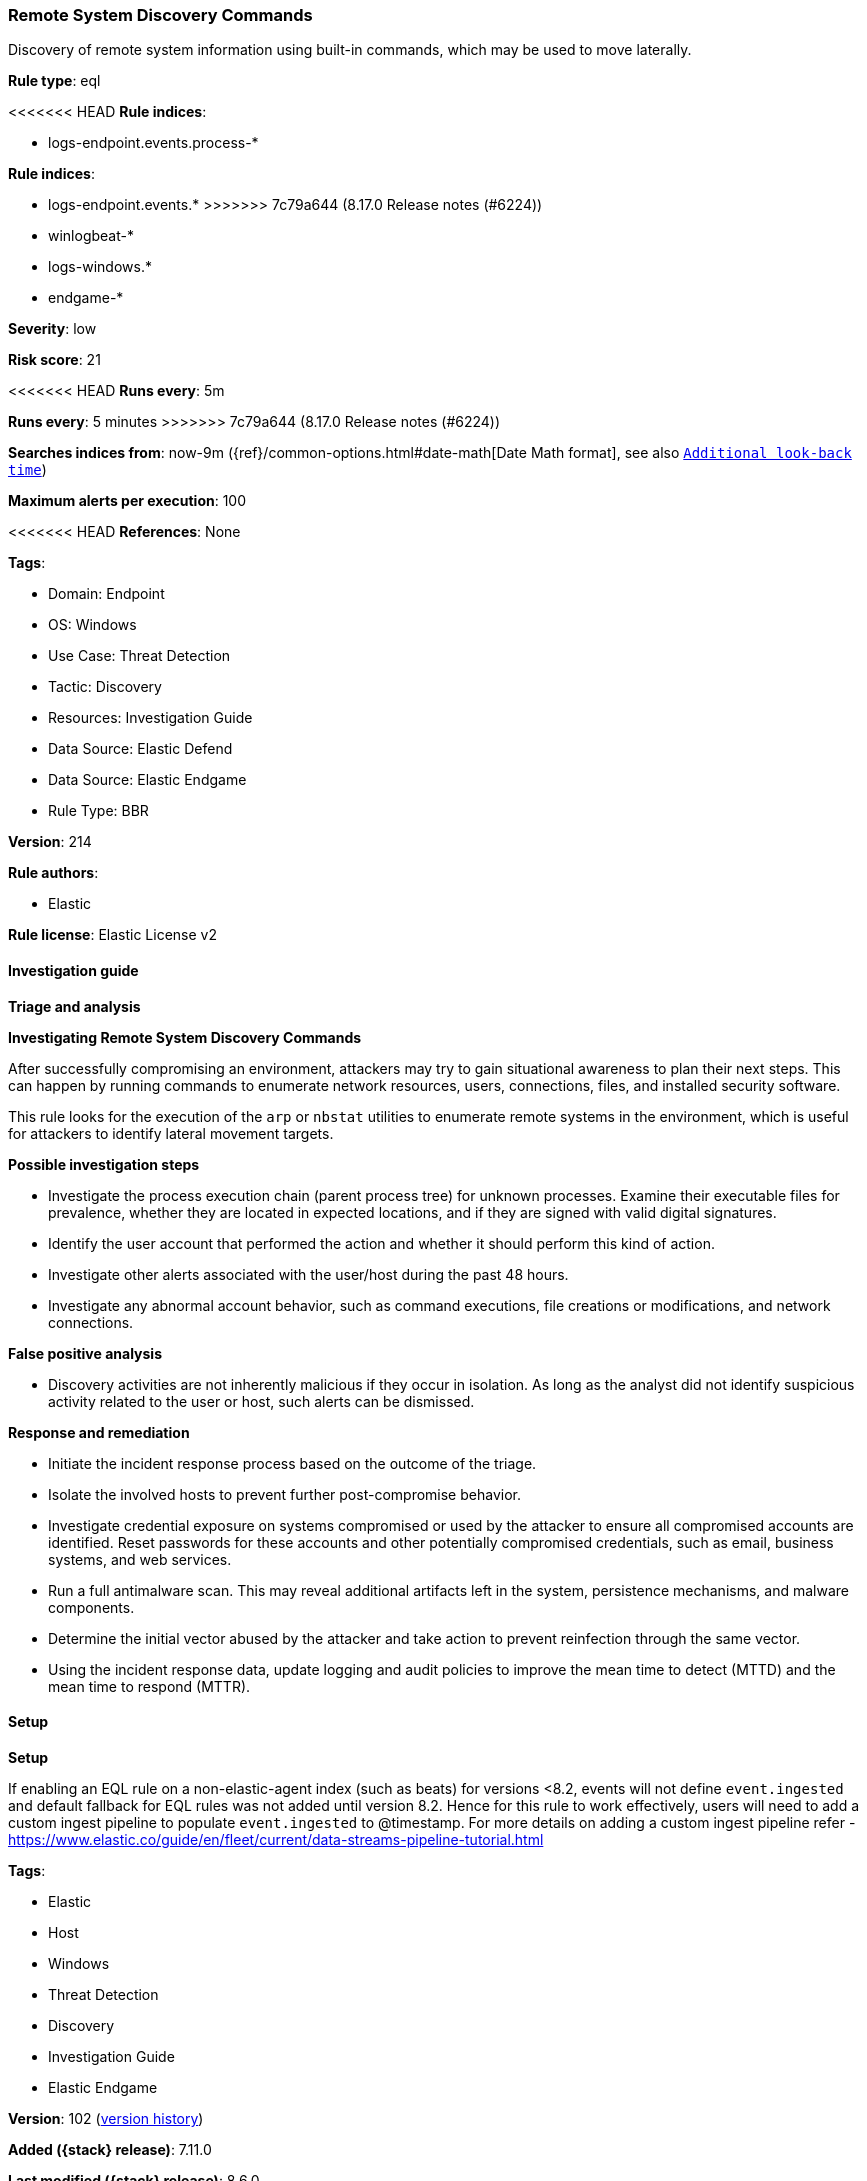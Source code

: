 [[remote-system-discovery-commands]]
=== Remote System Discovery Commands

Discovery of remote system information using built-in commands, which may be used to move laterally.

*Rule type*: eql

<<<<<<< HEAD
*Rule indices*: 

* logs-endpoint.events.process-*
=======
*Rule indices*:

* logs-endpoint.events.*
>>>>>>> 7c79a644 (8.17.0 Release notes  (#6224))
* winlogbeat-*
* logs-windows.*
* endgame-*

*Severity*: low

*Risk score*: 21

<<<<<<< HEAD
*Runs every*: 5m
=======
*Runs every*: 5 minutes
>>>>>>> 7c79a644 (8.17.0 Release notes  (#6224))

*Searches indices from*: now-9m ({ref}/common-options.html#date-math[Date Math format], see also <<rule-schedule, `Additional look-back time`>>)

*Maximum alerts per execution*: 100

<<<<<<< HEAD
*References*: None

*Tags*: 

* Domain: Endpoint
* OS: Windows
* Use Case: Threat Detection
* Tactic: Discovery
* Resources: Investigation Guide
* Data Source: Elastic Defend
* Data Source: Elastic Endgame
* Rule Type: BBR

*Version*: 214

*Rule authors*: 

* Elastic

*Rule license*: Elastic License v2


==== Investigation guide



*Triage and analysis*



*Investigating Remote System Discovery Commands*


After successfully compromising an environment, attackers may try to gain situational awareness to plan their next steps. This can happen by running commands to enumerate network resources, users, connections, files, and installed security software.

This rule looks for the execution of the `arp` or `nbstat` utilities to enumerate remote systems in the environment, which is useful for attackers to identify lateral movement targets.


*Possible investigation steps*


- Investigate the process execution chain (parent process tree) for unknown processes. Examine their executable files for prevalence, whether they are located in expected locations, and if they are signed with valid digital signatures.
- Identify the user account that performed the action and whether it should perform this kind of action.
- Investigate other alerts associated with the user/host during the past 48 hours.
- Investigate any abnormal account behavior, such as command executions, file creations or modifications, and network connections.


*False positive analysis*


- Discovery activities are not inherently malicious if they occur in isolation. As long as the analyst did not identify suspicious activity related to the user or host, such alerts can be dismissed.


*Response and remediation*


- Initiate the incident response process based on the outcome of the triage.
- Isolate the involved hosts to prevent further post-compromise behavior.
- Investigate credential exposure on systems compromised or used by the attacker to ensure all compromised accounts are identified. Reset passwords for these accounts and other potentially compromised credentials, such as email, business systems, and web services.
- Run a full antimalware scan. This may reveal additional artifacts left in the system, persistence mechanisms, and malware components.
- Determine the initial vector abused by the attacker and take action to prevent reinfection through the same vector.
- Using the incident response data, update logging and audit policies to improve the mean time to detect (MTTD) and the mean time to respond (MTTR).


==== Setup



*Setup*


If enabling an EQL rule on a non-elastic-agent index (such as beats) for versions <8.2,
events will not define `event.ingested` and default fallback for EQL rules was not added until version 8.2.
Hence for this rule to work effectively, users will need to add a custom ingest pipeline to populate
`event.ingested` to @timestamp.
For more details on adding a custom ingest pipeline refer - https://www.elastic.co/guide/en/fleet/current/data-streams-pipeline-tutorial.html
=======
*Tags*:

* Elastic
* Host
* Windows
* Threat Detection
* Discovery
* Investigation Guide
* Elastic Endgame

*Version*: 102 (<<remote-system-discovery-commands-history, version history>>)

*Added ({stack} release)*: 7.11.0

*Last modified ({stack} release)*: 8.6.0

*Rule authors*: Elastic

*Rule license*: Elastic License v2

==== Investigation guide


[source,markdown]
----------------------------------
## Triage and analysis

### Investigating Remote System Discovery Commands

After successfully compromising an environment, attackers may try to gain situational awareness to plan their next steps.
This can happen by running commands to enumerate network resources, users, connections, files, and installed security
software.

This rule looks for the execution of the `arp` or `nbstat` utilities to enumerate remote systems in the environment,
which is useful for attackers to identify lateral movement targets.

#### Possible investigation steps

- Investigate the process execution chain (parent process tree) for unknown processes. Examine their executable files
for prevalence, whether they are located in expected locations, and if they are signed with valid digital signatures.
- Identify the user account that performed the action and whether it should perform this kind of action.
- Investigate other alerts associated with the user/host during the past 48 hours.
- Investigate any abnormal account behavior, such as command executions, file creations or modifications, and network
connections.

### False positive analysis

- Discovery activities are not inherently malicious if they occur in isolation. As long as the analyst did not identify
suspicious activity related to the user or host, such alerts can be dismissed.

### Response and remediation

- Initiate the incident response process based on the outcome of the triage.
- Isolate the involved hosts to prevent further post-compromise behavior.
- Investigate credential exposure on systems compromised or used by the attacker to ensure all compromised accounts are
identified. Reset passwords for these accounts and other potentially compromised credentials, such as email, business
systems, and web services.
- Run a full antimalware scan. This may reveal additional artifacts left in the system, persistence mechanisms, and
malware components.
- Determine the initial vector abused by the attacker and take action to prevent reinfection through the same vector.
- Using the incident response data, update logging and audit policies to improve the mean time to detect (MTTD) and the
mean time to respond (MTTR).
----------------------------------
>>>>>>> 7c79a644 (8.17.0 Release notes  (#6224))


==== Rule query


<<<<<<< HEAD
[source, js]
----------------------------------
process where host.os.type == "windows" and event.type == "start" and
  ((process.name : "nbtstat.exe" and process.args : ("-n", "-s")) or
  (process.name : "arp.exe" and process.args : "-a") or
  (process.name : "nltest.exe" and process.args : ("/dclist", "/dsgetdc")) or
  (process.name : "nslookup.exe" and process.args : "*_ldap._tcp.dc.*") or
  (process.name: ("dsquery.exe", "dsget.exe") and process.args: "subnet") or
  ((((process.name : "net.exe" or process.pe.original_file_name == "net.exe") or
    ((process.name : "net1.exe" or process.pe.original_file_name == "net1.exe") and not 
       process.parent.name : "net.exe")) and 
       process.args : "group" and process.args : "/domain" and not process.args : "/add"))) and
  not
  (
    (
      process.name : "arp.exe" and
      process.parent.executable : (
        "?:\\ProgramData\\CentraStage\\AEMAgent\\AEMAgent.exe",
        "?:\\Program Files (x86)\\Citrix\\Workspace Environment Management Agent\\Citrix.Wem.Agent.Service.exe",
        "?:\\Program Files (x86)\\Lansweeper\\Service\\LansweeperService.exe"
      )
    )
  )

----------------------------------
=======
[source,js]
----------------------------------
process where event.type == "start" and ((process.name :
"nbtstat.exe" and process.args : ("-n", "-s")) or (process.name :
"arp.exe" and process.args : "-a"))
----------------------------------

==== Threat mapping
>>>>>>> 7c79a644 (8.17.0 Release notes  (#6224))

*Framework*: MITRE ATT&CK^TM^

* Tactic:
** Name: Discovery
** ID: TA0007
** Reference URL: https://attack.mitre.org/tactics/TA0007/
* Technique:
** Name: System Network Configuration Discovery
** ID: T1016
** Reference URL: https://attack.mitre.org/techniques/T1016/
<<<<<<< HEAD
* Technique:
** Name: Remote System Discovery
** ID: T1018
** Reference URL: https://attack.mitre.org/techniques/T1018/
=======

[[remote-system-discovery-commands-history]]
==== Rule version history

Version 102 (8.6.0 release)::
* Formatting only

Version 101 (8.5.0 release)::
* Updated query, changed from:
+
[source, js]
----------------------------------
process where event.type in ("start", "process_started") and
((process.name : "nbtstat.exe" and process.args : ("-n", "-s")) or
(process.name : "arp.exe" and process.args : "-a"))
----------------------------------

Version 7 (8.4.0 release)::
* Formatting only

Version 5 (8.3.0 release)::
* Updated query, changed from:
+
[source, js]
----------------------------------
process where event.type in ("start", "process_started") and
(process.name : "nbtstat.exe" and process.args : ("-n", "-s")) or
(process.name : "arp.exe" and process.args : "-a")
----------------------------------

Version 4 (8.2.0 release)::
* Formatting only

Version 3 (7.12.0 release)::
* Formatting only

Version 2 (7.11.2 release)::
* Formatting only

>>>>>>> 7c79a644 (8.17.0 Release notes  (#6224))
